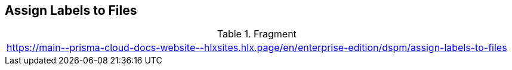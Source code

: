 == Assign Labels to Files

.Fragment
|===
| https://main\--prisma-cloud-docs-website\--hlxsites.hlx.page/en/enterprise-edition/dspm/assign-labels-to-files
|===
